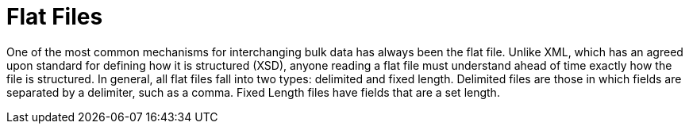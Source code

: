 [[flatFiles]]
= Flat Files

One of the most common mechanisms for interchanging bulk data has always been the flat
file. Unlike XML, which has an agreed upon standard for defining how it is structured
(XSD), anyone reading a flat file must understand ahead of time exactly how the file is
structured. In general, all flat files fall into two types: delimited and fixed length.
Delimited files are those in which fields are separated by a delimiter, such as a comma.
Fixed Length files have fields that are a set length.

